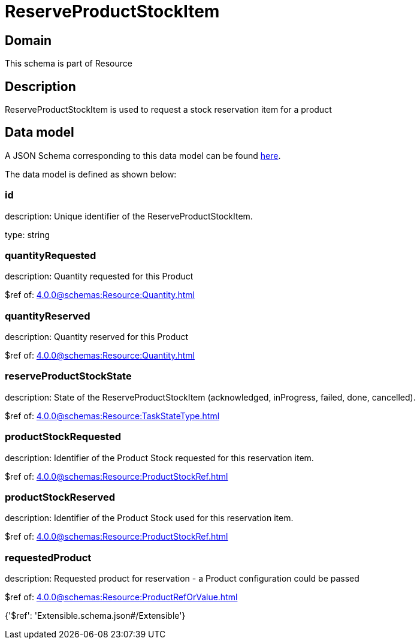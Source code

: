 = ReserveProductStockItem

[#domain]
== Domain

This schema is part of Resource

[#description]
== Description

ReserveProductStockItem is used to request a stock reservation item for a product


[#data_model]
== Data model

A JSON Schema corresponding to this data model can be found https://tmforum.org[here].

The data model is defined as shown below:


=== id
description: Unique identifier of the ReserveProductStockItem.

type: string


=== quantityRequested
description: Quantity requested for this Product

$ref of: xref:4.0.0@schemas:Resource:Quantity.adoc[]


=== quantityReserved
description: Quantity reserved for this Product

$ref of: xref:4.0.0@schemas:Resource:Quantity.adoc[]


=== reserveProductStockState
description: State of the ReserveProductStockItem (acknowledged, inProgress, failed, done, cancelled).

$ref of: xref:4.0.0@schemas:Resource:TaskStateType.adoc[]


=== productStockRequested
description: Identifier of the Product Stock requested for this reservation item.

$ref of: xref:4.0.0@schemas:Resource:ProductStockRef.adoc[]


=== productStockReserved
description: Identifier of the Product Stock used for this reservation item.

$ref of: xref:4.0.0@schemas:Resource:ProductStockRef.adoc[]


=== requestedProduct
description: Requested product for reservation - a Product configuration could be passed

$ref of: xref:4.0.0@schemas:Resource:ProductRefOrValue.adoc[]


{&#x27;$ref&#x27;: &#x27;Extensible.schema.json#/Extensible&#x27;}